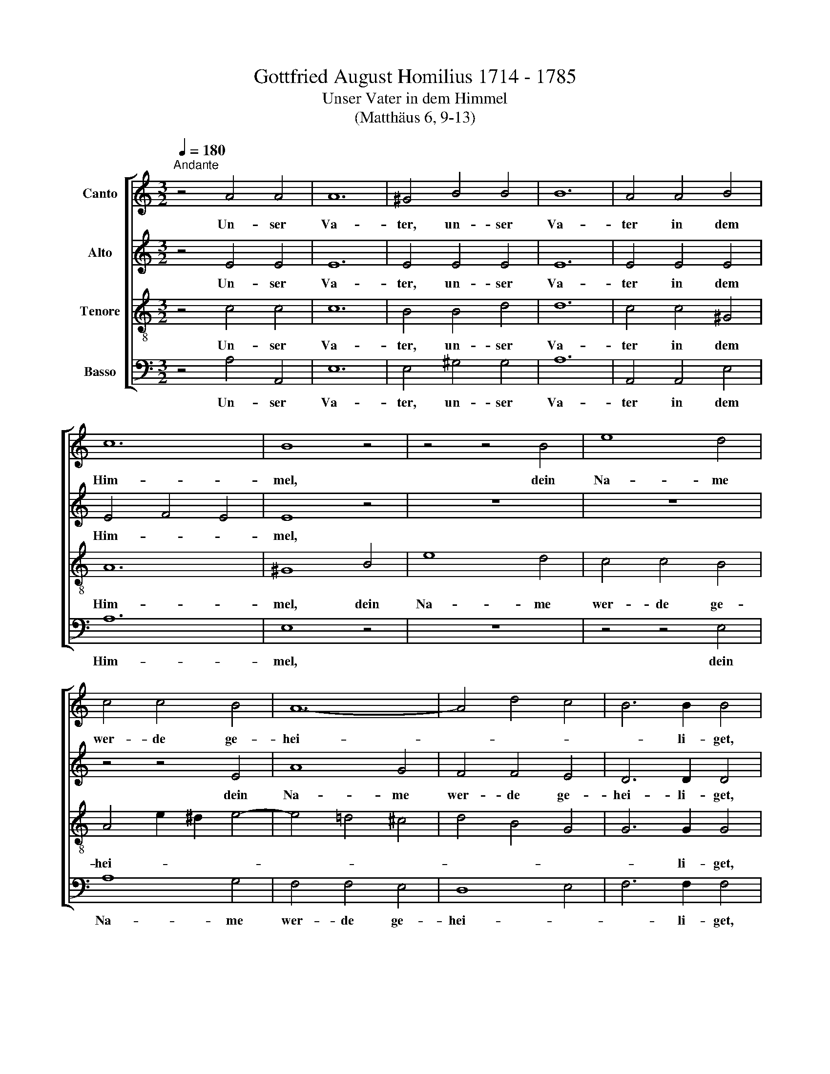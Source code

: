X:1
T:Gottfried August Homilius 1714 - 1785
T:Unser Vater in dem Himmel
T:(Matthäus 6, 9-13)
%%score [ 1 2 3 4 ]
L:1/8
Q:1/4=180
M:3/2
K:C
V:1 treble nm="Canto"
V:2 treble nm="Alto"
V:3 treble-8 nm="Tenore"
V:4 bass nm="Basso"
V:1
"^Andante" z4 A4 A4 | A12 | ^G4 B4 B4 | B12 | A4 A4 B4 | c12 | B8 z4 | z4 z4 B4 | e8 d4 | %9
w: Un- ser|Va-|ter, un- ser|Va-|ter in dem|Him-|mel,|dein|Na- me|
 c4 c4 B4 | A12- | A4 d4 c4 | B6 B2 B4 | z4 z4 B4 | c8 c4 | c6 B2 A4 | G8 F4 | E8 z4 | z12 | %19
w: wer- de ge-|hei-||* li- get,|dein|Na- me|wer- de ge-|hei- li-|get,||
 z4 z4 G4 | c4 c4 B4 | A4 A4 G4 | ^F4 G8- | G4 ^F8 | E12 | z12 | z4 z4 e4 | e4 d2 c2 d4 | %28
w: dein|Reich, dein Reich|kom- me, dein-|Reich kom-||me.||Dein|Wil- le * ge-|
 d4 c4 E4 | ^F12 | G4 A4 B4 | c12 | B4 z4 g4 | g4 =f2 e2 f4 | f4 e4 G4 | A12 | G4 e2 d2 e4 | f12 | %38
w: sche- he auf|Er-|den wie im|Him-|mel, dein|Wil- le * ge-|sche- he auf|Er-|den wie * im|Him-|
 e4 g4 c4 | d12 | c4 z4 z4 | G8 G4 | c8 _B4 | A4 _B4 A2 G2 | A8 z4 | A8 A4 | d8 c4 | =B4 c4 B2 A2 | %48
w: mel, wie im|Him-|mel.|Un- ser|täg- lich|Brot gib uns *|heut,|un- ser|täg- lich|Brot gib uns *|
 B12 ||[M:4/4]"^Adagio"[Q:1/4=75] z8 | _B2 B2 B2 _A2 | _d2 d2 d2 c2 | %52
w: heut.||Und ver- gib uns|uns- re Schul- den,|
[M:4/4][Q:1/4=75][Q:1/4=75][Q:1/4=75][Q:1/4=75] z2 c2 B2 _B2 | z2 _B2 A2 _A2 | z2 G2 G2 G2 | %55
w: ver- gib uns,|ver- gib uns,|ver- gib uns|
 c2 _B2 _A2 G2 | ^F4 G2 G2 | G2 =F2 =B>B Bc | c2 B2 !fermata!c4 ||[M:3/2][Q:1/4=240] z4 z4 d4 | %60
w: uns- re Schul- *|den, wie wir|un- sern Schul- di- gern ver-|ge \- ben.|Und|
 d6 _e2 d4 | g4 g4 f4 |[M:3/2][Q:1/4=240][Q:1/4=240][Q:1/4=240][Q:1/4=240] _e8 d4 | c6 d2 c4 | %64
w: füh- re uns|nicht in Ver-|su- chung,|füh- re uns|
 f4 f4 _e4 | d12 | d12 | ^c4 A4 c4 | d6 =e2 f4 | e6 d2 e4 | f4 f4 d4 | B6 A2 B4 | =c6 d2 e4 | %73
w: nicht in Ver-|su-|chung;|son- dern er-|lö- se uns|von * dem|Ü- bel, er-|lö- se, er-|lö- se uns|
 d6 c2 d4 | e4 e4 e4 | e4 d2 c2 B2 A2 | ^G4 e4 G4 | A12 | ^G12 ||[M:2/2] x8 | %80
w: von * dem|Ü- bel, er-|lö * * se *|uns von dem|Ü-|bel.||
[M:2/2]"^Allabreve" z4 E4 | A4 ^G2 A2 | B4 A2 B2 | c4 B2 c2 | d3 c d2 B2 | e4 E4 | A4 z4 | %87
w: Denn|dein ist das|Reich und die|Kraft und die|Herr- lich- keit in|E- wig-|keit.|
 G2 c4 B2 | A2 d4 c2 |[M:2/2] B2 e4 d2 | ^c4 e4- | e4 ^d4 | z2 e2 B2 =d2 | =c4 z4 | z2 d2 A2 c2 | %95
w: A * *||* * men,|A- *|* men,|Dein ist das|Reich,|dein ist die|
 B8 | c4 A4 | B3 A ^G4 | A4 B2 c2 | d4 c2 d2 | e4 d2 e2 | A3 A A2 d2 | c2 B2 e2 d2 | c3 B c4 | %104
w: Kraft|und die|Herr- lich- keit,|dein ist das|Reich und die|Kraft und die|Herr- lich- keit in|E- * * *|* * wig-|
 B2 z2 z4 | z8 | z8 | z8 | z4 z2 B2 | B4 c2 B2 | A8- | A4 B2 A2 | G4 A2 G2 | ^F6 F2 | E4 z2 E2 | %115
w: keit.||||Denn|dein ist das|Reich|* und die|Kraft und die|Herr- lich-|keit, denn|
 A4 ^G2 A2 | B4 A2 B2 | c4 B2 c2 | d3 c d2 B2 | e4 E4 | A4 z4 | F2 _B4 A2 | G2 c4 _B2 | A2 d4 c2 | %124
w: dein ist das|Reich und die|Kraft und die|Herr- lich- keit in|E- wig-|keit,|A- * *||* * men,|
 _B8 | A2 c2 _B2 A2 | G4 z4 | z2 d4 c2 | B2 e4 d2 | c2 f4 e2 | d2 g4 f2 | e2 d4 c2 | B4 A2 B2 | %133
w: A-|men, dein ist das|reich,|A- *||* * men,|A- * *||* men, denn|
 c4 B2 c2 | A4 A2 B2 | ^G4 z4 | z8 | z8 | z4 a4 | e4 f2 e2 | d4 e2 d2 | c4 d2 c2 | B3 c B2 d2 | %143
w: dein ist das|Reich und die|Kraft,|||Denn|dein ist das|Reich und die|Kraft und die|Herr- lich- keit in|
 c4 B4 | A4 z4 |"^Adagio"[Q:1/4=180] e4 e4 | ^f8- | f4 e4 | d8 | e16 |] %150
w: E- wig-|keit.|A- men,|A-|* men,|A-|men.|
V:2
 z4 E4 E4 | E12 | E4 E4 E4 | E12 | E4 E4 E4 | E4 F4 E4 | E8 z4 | z12 | z12 | z4 z4 E4 | A8 G4 | %11
w: Un- ser|Va-|ter, un- ser|Va-|ter in dem|Him- * *|mel,|||dein|Na- me|
 F4 F4 E4 | D6 D2 D4 | z4 z4 D4 | E8 E4 | D6 D2 D4 | D8 D4 | C8 z4 | z4 z4 E4 | A4 A4 G4 | %20
w: wer- de ge-|hei- li- get,|dein|Na- me|wer- de ge-|hei- li-|get,|dein|Reich, dein Reich|
 ^F4 F4 G4 | ^F8 E4 | ^D4 E8- | E4 ^D8 | B,8 G4 | G4 =F2 E2 F4 | F4 E4 A4 | A4 E4 E4 | E4 E4 E4 | %29
w: kom- me, dein|Reich, dein|Reich kom-||me. Dein|Wil- le * ge-|sche- he, dein|Wil- le ge-|sche- he auf|
 E4 D2 C2 D4 | D4 D4 G4 | G4 ^F2 E2 F4 | G4 z4 G4 | A4 A4 B4 | G4 G4 E4 | F12 | E4 G2 F2 G4 | %37
w: Er- * * *|den wie im|Him- * * *|mel, dein|Wil- le ge-|sche- he auf|Er-|den wie * im|
 A8 G4 | G4 G4 G4 | A4 G8 | G4 z4 z4 | E8 E4 | F8 E4 | F4 F4 E4 | F8 z4 | ^F8 F4 | G8 ^F4 | %47
w: Him- *|mel, wie im|Him- *|mel.|Un- ser|täg- lich|Brot gib uns|heut,|un- ser|täg- lich|
 G4 G4 ^F4 | G12 ||[M:4/4] G2 G2 G2 F_E | D2 =EF G2 F2 | F2 GF F2 E2 |[M:4/4] z2 G2 F2 F2 | %53
w: Brot gib uns|heut.|Und ver- gib uns *|uns- re * Schul- den,|uns- re * Schul- den,|ver- gib uns,|
 z2 F2 F2 F2 | z2 F2 E2 E2 | F2 G2 F2 _E2 | D4 _E2 D2 | C2 F2 F>F F_E | _E2 D2 !fermata!E4 || %59
w: ver- gib uns,|ver- gib uns|uns- re Schul- *|den, wie wir|un- sern Schul- di- gern ver-|ge \- ben.|
[M:3/2] z4 z4 G4 | G6 G2 G4 | G4 G4 G4 |[M:3/2] G4 _A4 A4 | G6 G2 G4 | F4 F4 F4 | F12 | F12 | %67
w: Und|füh- re uns|nicht in Ver-|su \- chung,|füh- re uns|nicht in Ver-|su-|chung;|
 E4 E4 E4 | F6 G2 A4 | A8 A4 | A4 A4 z4 | z4 z4 G4 | G6 G2 G4 | G8 G4 | G4 G4 G4 | A8 D4 | %76
w: son- dern er-|lö- se uns|von dem|Ü- bel,|er-|lö- se uns|von dem|Ü- bel, er-|lö- se|
 E4 ^G4 E4 | ^D12 | E12 ||[M:2/2] x8 |[M:2/2] z8 | z8 | z8 | z8 | z8 | z8 | z4 A,4 | E4 ^D2 E2 | %88
w: uns von dem|Ü-|bel||||||||Denn|dein ist das|
 ^F4 E2 F2 |[M:2/2] G4 ^F2 G2 | A3 G A2 ^F2 | B4 B,4 | E4 ^G4 | z2 A2 E2 =G2 | =F4 z4 | %95
w: Reich und die|Kraft und die|Herr- lich- keit in|E- wig-|keit, dein,|dein ist das|Reich,|
 z2 G2 D2 F2 | E4 F2 E2 | D2 CD E2 D2 | C2 F4 E2 | D2 G4 F2 | E2 A4 G2 | ^F4 A4- | A4 ^G4 | %103
w: dein ist die|Kraft und die|Herr * * * lich-|keit, A- *||* * men,|A- *|* men.|
 z2 A2 E2 ^F2 | G2 E2 ^F2 G2 | A4 G2 A2 | B4 A2 B2 | E3 E E2 A2 | G4 ^F4 | E4 z4 | z8 | z8 | z8 | %113
w: Dein ist das|Reich, dein ist das|Reich und die|Kraft und die|Herr- lich- keit in|E- wig-|keit.||||
 z4 B,4 | E4 E2 E2 | E2 D4 E2 | F2 GF E2 D2 | G2 F4 E2 | D6 B2 | B6 E2 | E2 G2 F2 E2 | %121
w: Denn|dein ist das|Reich und die|Kraft * * * *|* und die|Herr- lich-|keit in|E * * wig-|
 F2 D2 E2 F2 | G4 F2 G2 | A4 z4 | z4 z2 C2 | F4 E2 F2 | G4 F2 G2 | A8 | G4 G4 | C6 C2 | G4 G4 | %131
w: keit, dein ist das|Reich und die|Kraft,|denn|dein ist das|Reich und die|Kraft|und die|Herr- lich-|keit in|
 G8- | G8 | G6 C2 | C4 z4 | z4 E4 | A4 ^G2 A2 | B4 A2 B2 | c4 c2 B2 | A8- | A4 =G4 | G4 F4 | %142
w: E-||* wig-|keit,|denn|dein ist das|Reich und die|Kraft und die|Herr-|* lich-|keit in|
 F3 E E2 E2 | E4 E4 | E4 z4 | A4 A4 | A8- | A4 A4 | A4 ^G4 | A16 |] %150
w: Herr- lich- keit in|E- wig-|keit.|A- men,|A-|* men,|A- men.||
V:3
 z4 c4 c4 | c12 | B4 B4 d4 | d12 | c4 c4 ^G4 | A12 | ^G8 B4 | e8 d4 | c4 c4 B4 | A4 e2 ^d2 e4- | %10
w: Un- ser|Va-|ter, un- ser|Va-|ter in dem|Him-|mel, dein|Na- me|wer- de ge-|hei- * * *|
w: ||||||||||
 e4 =d4 ^c4 | d4 B4 G4 | G6 G2 G4 | z4 z4 G4 | G8 G4 | A6 B2 c4 | c4 B2 A2 B4 | G8 z4 | z12 | z12 | %20
w: ||* li- get,|dein|Na- me|wer- de ge-|hei * * li-|get,|||
w: ||||||||||
 z4 z4 G4 | c4 c4 B4 | A4 B4 ^c4 | B8 A4 | G8 B4 | B2 A2 B2 =c2 d4 | G4 G4 c4 | c4 B2 A2 B4 | %28
w: dein|Reich, dein Reich|kom * *||me. Dein|Wil- * le * ge-|sche- he, dein|Wil- le * ge-|
w: ||||||||
 A4 A4 c4 | A12 | B4 d4 d4 | c8 d4 | d4 z4 c4 | c4 d4 d4 | d4 c4 c4 | c4 B2 A2 B4 | c4 c4 c4 | %37
w: sche- he auf|Er-|den wie im|Him- *|mel, dein|Wil- le ge-|sche- he auf|Er- * * *|den wie im|
w: |||||||||
 c4 d2 c2 d4 | c4 c4 c4 | c4 B2 d2 f4 | e4 z4 z4 | c8 c4 | c8 c4 | c4 _B4 c4 | c8 z4 | d8 d4 | %46
w: Him- * * *|mel, wie im|Him- * * *|mel.|Un- ser|täg- lich|Brot gib uns|heut,|un- ser|
w: |||||||||
 d8 d4 | d4 c4 d4 | d12 ||[M:4/4] z8 | z4 c2 c2 | cc_B_A G2 G2 |[M:4/4][K:treble-8] z2 e2 f2 F2 | %53
w: täg- lich|Brot gib uns|heut.||Und ver-|gib uns uns- re Schul- den|ver- gib uns,|
w: |||||||
 z2 F2 c2 c2 | z2 d2 c2 _d2 | c2 _d2 c4 | c4 c2 B2 | c_e =dc d>G G=A | G4 !fermata!G4 || %59
w: ver- gib uns,|ver- gib uns|uns- re Schul-|den, wie wir|un \- sern * Schul- di- gern ver-|ge- ben.|
w: ||||||
[M:3/2] z4 z4 B4 | B6 c2 B4 | c4 c6 B2 |[M:3/2][K:treble-8] c8 f4 | =e6 f2 e4 | c4 A4 c4 | _B8 c4 | %66
w: Und|füh- re uns|nicht in Ver-|su- chung,|füh- re uns|nicht in Ver-|su \-|
w: |||||||
 =B12 | A4 ^c4 A4 | A6 A2 A4 | e6 f2 e4 | e4 d4 f4 | d6 c2 d4 | c6 B2 c4 | d6 e2 d4 | d4 c4 c4 | %75
w: chung;|son- dern er-|lö- se uns|von * dem|Ü- bel, er-|lö- se, er-|lö- se uns|von * dem|Ü- bel, er-|
w: |||||||||
 c4 A8 | B4 B4 B4 | A12 | B12 ||[M:2/2] x8 |[M:2/2][K:treble-8] z8 | z8 | z8 | z8 | z8 | z8 | z8 | %87
w: lö- se|uns von dem|Ü-|bel|||||||||
w: ||||||||||||
 z8 | z8 |[M:2/2][K:treble-8] z8 | z8 | z8 | z8 | z8 | z8 | z8 | z8 | z4 E4 | A4 ^G2 A2 | %99
w: ||||||||||Denn|dein ist das|
w: ||||||||||||
 B4 A2 B2 | c4 B2 c2 | d3 c d2 B2 | e4 E4 | A4 z4 | G2 c4 B2 | A2 d4 c2 | B2 e4 d2 | ^c4 e4- | %108
w: Reich und die|Kraft und die|Herr- lich- keit in|E- wig-|keit.|A * *||* * men,|A- *|
w: |||||||||
 e4 ^d4 | z4 e4- | e4 ^f2 e2 | ^d8 | e6 e2 | e4 ^d2 d2 | e2 A2 ^GA ^FG | E2 A2 B2 c2 | d4 c2 d2 | %117
w: * men,|Dein|* ist das|Reich|und die|Kraft und die|Herr * * * lich *|keit, A * *||
w: |||||||||
 e4 d2 e2 | A8- | A4 ^G4 | z4 A4 | d4 ^c2 d2 | e4 d2 e2 | =c2 f2 g2 a2 | d6 g2 | c8- | c8 | %127
w: * * men,|A-|* men,|Denn|dein ist das|Reich und die|Kraft, A * *||||
w: ||||||||||
 c2 f4 e2 | d2 c4 =B2 | A8 | B8 | c2 d4 e2 | f4 e2 d2 | c4 d2 c2 | c6 d2 | B4 z4 | c2 f4 e2 | %137
w: |||men,|dein ist das|Reich und die|Kraft und die|Herr- lich-|keit,|A * *|
w: ||||||||||
 d2 g4 f2 | e6 d2 | e4 d2 e2 | f4 e4- | e4 d4- | d3 c d2 ^G2 | A4 ^G4 | A4 z4 | ^c4 e4- | %146
w: |* men,|A- * *|||* * men, in|E- wig-|keit.|A- *|
w: |||||||||
 e4 d2 ^c2 | d4 e4 | ^f4 B4 | ^c16 |] %150
w: |||men.|
w: * men, *|A *|||
V:4
 z4 A,4 A,,4 | E,12 | E,4 ^G,4 G,4 | A,12 | A,,4 A,,4 E,4 | A,12 | E,8 z4 | z12 | z4 z4 E,4 | %9
w: Un- ser|Va-|ter, un- ser|Va-|ter in dem|Him-|mel,||dein|
 A,8 G,4 | F,4 F,4 E,4 | D,8 E,4 | F,6 F,2 F,4 | z4 z4 F,4 | E,8 E,4 | F,6 F,2 F,4 | %16
w: Na- me|wer- de ge-|hei- *|* li- get,|dein|Na- me|wer- de ge-|
"^Copyright © 2010 by the Choral Public Domain Library (http://www.cpdl.org).\nEdition may be freely distributed, duplicated, performed, or recorded\nRevision 1.0, 2010-12-11 by Gerd Eichler" G,8 G,,4 | %17
w: hei- li-|
 C,8 E,4 | A,4 A,4 G,4 | ^F,4 F,4 E,4 | ^D,8 E,4 | A,,8 B,,4 | C,4 B,,4 ^A,,4 | B,,12 | E,8 E,4 | %25
w: get, dein|Reich, dein Reich|kom- me, dein|Reich, dein|Reich, dein|Reich kom- *||me. Dein|
 D,6 C,2 B,,4 | C,2 B,,2 C,4 A,,4 | E,4 E,4 ^G,4 | A,4 A,,4 A,4 | D,12 | G,4 ^F,4 G,4 | A,12 | %32
w: Wil- le ge-|sche- * he, dein|Wil- le ge-|sche- he auf|Er-|den wie im|Him-|
 G,4 z4 E,4 | =F,4 F,4 G,4 | C2 B,2 C4 C,4 | C,12 | C,4 C4 C4 | C4 B,2 A,2 B,4 | C4 E,4 E,4 | %39
w: mel, dein|Wil- le ge-|sche- * he auf|Er-|den wie im|Him- * * *|mel, wie im|
 F,4 G,8 | C,4 z4 z4 | C8 _B,4 | A,8 G,4 | F,4 G,4 C,4 | F,8 z4 | D,4 D4 C4 | =B,8 A,4 | %47
w: Him- *|mel.|Un- ser|täg- lich|Brot gib uns|heut,|un- * ser|täg- lich|
 G,4 A,4 D,4 | G,12 ||[M:4/4] z4 _A,2 A,2 | _A,2 G,F, E,2 F,2 | _B,2 _B,,2 C,=B,, C,2 | %52
w: Brot gib uns|heut.|Und ver-|gib uns, ver- gib uns|uns- re Schul- * den,|
[M:4/4] z2 C2 _D2 _D,2 | z2 _D,2 C,2 C2 | z2 =B,2 C2 _B,2 | _A,2 _B,2 C3 B, | =A,4 G,2 G,2 | %57
w: ver- gib uns,|ver- gib uns,|ver- gib uns|uns- re Schul- *|den, wie wir|
 _A,2 A,2 G,>G, G,^F, | G,4 !fermata!C,4 ||[M:3/2] z4 z4 G,4 | G,4 G,4 F,4 | _E,4 E,4 D,4 | %62
w: un- sern Schul- di- gern ver-|ge- ben.|Und|füh- re uns|nicht in Ver-|
[M:3/2] C,4 C4 =B,4 | C6 C2 C4 | =A,4 F,4 A,4 | _B,8 A,4 | ^G,12 | A,4 A,4 =G,4 | F,6 E,2 D,4 | %69
w: su \- chung,|füh- re uns|nicht in Ver-|su \-|chung;|son- dern er-|lö- se uns|
 ^C,8 C,4 | D,4 D,4 z4 | z4 z4 G,4 | E,6 D,2 =C,4 | B,,8 B,4 | C4 C,4 C,4 | F,8 F,4 | E,4 E,4 E,4 | %77
w: von dem|Ü- bel,|er-|lö- se uns|von dem|Ü- bel, er-|lö- se|uns von dem|
 F,12 | E,12 ||[M:2/2] x8 |[M:2/2] z8 | z8 | z8 | z8 | z8 | z8 | z8 | z8 | z8 |[M:2/2] z8 | z8 | %91
w: Ü-|bel|||||||||||||
 z8 | z8 | z8 | z8 | z8 | z8 | z8 | z8 | z8 | z8 | z8 | z8 | z4 A,,4 | E,4 ^D,2 E,2 | %105
w: ||||||||||||Denn|dein ist das|
 ^F,4 E,2 F,2 | G,4 ^F,2 G,2 | A,3 G, A,2 ^F,2 | B,4 B,,4 | C,4 C4- | C4 D2 C2 | B,8- | %112
w: Reich und die|Kraft und die|Herr- lich- keit in|E- wig-|keit, Dein|* ist das|Reich|
 B,4 C2 B,2 | A,4 B,2 A,2 | ^G,2 ^F,2 E,2 D,2 | C,2 =F,4 E,2 | D,2 G,4 F,2 | E,2 A,4 G,2 | F,8 | %119
w: * und die|Kraft und die|Herr * * lich-|keit, A *||* * men,|A-|
 E,6 D,2 | ^C,8 | D,4 z4 | z4 z2 =C,2 | F,4 E,2 F,2 | G,4 F,2 E,2 | F,2 A,2 G,2 F,2 | %126
w: ||men.|Denn|dein ist das|Reich und die|Kraft * und die|
 E,2 _B,2 A,2 G,2 | F,4 F,4 | G,8 | z8 | z4 G,,4 | C,4 B,,2 C,2 | D,4 C,2 D,2 | E,4 D,2 E,2 | %134
w: Herr * * *|* lich-|keit,||denn|dein ist das|Reich und die|Kraft und die|
 F,3 E, F,2 D,2 | E,4 z4 | z8 | z8 | z2 A,2 A,2 B,2 | C4 D2 C2 | B,4 C2 B,2 | A,4 B,2 A,2 | %142
w: Herr- * * lich-|keit,|||dein ist das|Reich und die|Kraft und die|Herr * *|
 ^G,3 A, G,2 E,2 | A,4 E,4 | A,,4 z4 | A,4 ^C4 | D4 D,4 | D4 ^C4 | B,8 | A,16 |] %150
w: * lich- keit in|E- wig-|keit.|A- men,|A- *|* men,|A-|men.|

